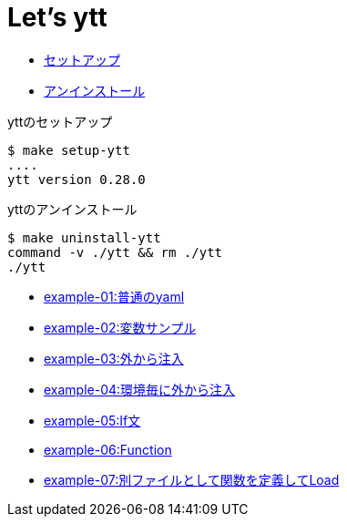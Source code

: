 = Let's ytt

* <<setup-ytt, セットアップ>>
* <<uninstall-ytt, アンインストール>>

[[setup-ytt]]
.yttのセットアップ
----
$ make setup-ytt
....
ytt version 0.28.0
----

[[uninstall-ytt]]
.yttのアンインストール
----
$ make uninstall-ytt
command -v ./ytt && rm ./ytt
./ytt
----

* link:./example-01/README.adoc[example-01:普通のyaml]
* link:./example-02/README.adoc[example-02:変数サンプル]
* link:./example-03/README.adoc[example-03:外から注入]
* link:./example-04/README.adoc[example-04:環境毎に外から注入]
* link:./example-05/README.adoc[example-05:If文]
* link:./example-06/README.adoc[example-06:Function]
* link:./example-07/README.adoc[example-07:別ファイルとして関数を定義してLoad]
